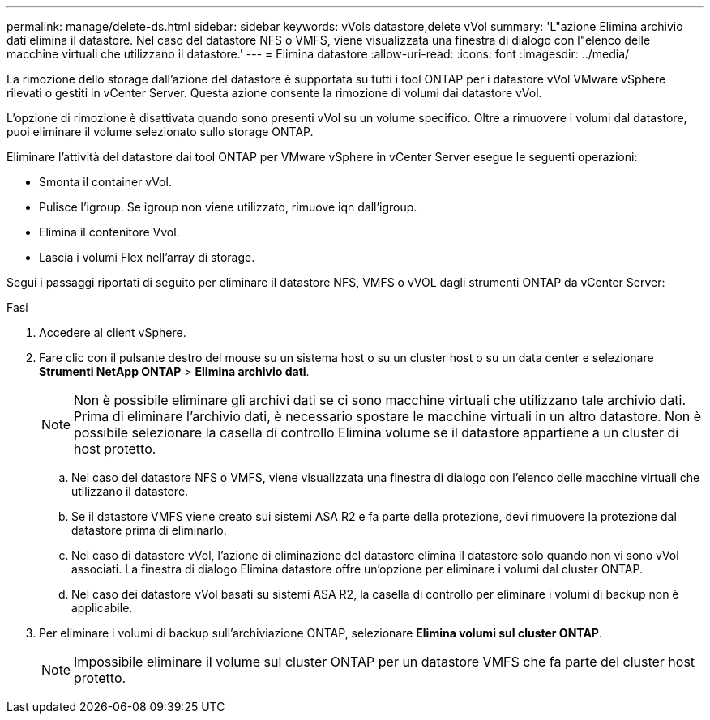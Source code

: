 ---
permalink: manage/delete-ds.html 
sidebar: sidebar 
keywords: vVols datastore,delete vVol 
summary: 'L"azione Elimina archivio dati elimina il datastore. Nel caso del datastore NFS o VMFS, viene visualizzata una finestra di dialogo con l"elenco delle macchine virtuali che utilizzano il datastore.' 
---
= Elimina datastore
:allow-uri-read: 
:icons: font
:imagesdir: ../media/


[role="lead"]
La rimozione dello storage dall'azione del datastore è supportata su tutti i tool ONTAP per i datastore vVol VMware vSphere rilevati o gestiti in vCenter Server. Questa azione consente la rimozione di volumi dai datastore vVol.

L'opzione di rimozione è disattivata quando sono presenti vVol su un volume specifico. Oltre a rimuovere i volumi dal datastore, puoi eliminare il volume selezionato sullo storage ONTAP.

Eliminare l'attività del datastore dai tool ONTAP per VMware vSphere in vCenter Server esegue le seguenti operazioni:

* Smonta il container vVol.
* Pulisce l'igroup. Se igroup non viene utilizzato, rimuove iqn dall'igroup.
* Elimina il contenitore Vvol.
* Lascia i volumi Flex nell'array di storage.


Segui i passaggi riportati di seguito per eliminare il datastore NFS, VMFS o vVOL dagli strumenti ONTAP da vCenter Server:

.Fasi
. Accedere al client vSphere.
. Fare clic con il pulsante destro del mouse su un sistema host o su un cluster host o su un data center e selezionare *Strumenti NetApp ONTAP* > *Elimina archivio dati*.
+

NOTE: Non è possibile eliminare gli archivi dati se ci sono macchine virtuali che utilizzano tale archivio dati. Prima di eliminare l'archivio dati, è necessario spostare le macchine virtuali in un altro datastore. Non è possibile selezionare la casella di controllo Elimina volume se il datastore appartiene a un cluster di host protetto.

+
.. Nel caso del datastore NFS o VMFS, viene visualizzata una finestra di dialogo con l'elenco delle macchine virtuali che utilizzano il datastore.
.. Se il datastore VMFS viene creato sui sistemi ASA R2 e fa parte della protezione, devi rimuovere la protezione dal datastore prima di eliminarlo.
.. Nel caso di datastore vVol, l'azione di eliminazione del datastore elimina il datastore solo quando non vi sono vVol associati. La finestra di dialogo Elimina datastore offre un'opzione per eliminare i volumi dal cluster ONTAP.
.. Nel caso dei datastore vVol basati su sistemi ASA R2, la casella di controllo per eliminare i volumi di backup non è applicabile.


. Per eliminare i volumi di backup sull'archiviazione ONTAP, selezionare *Elimina volumi sul cluster ONTAP*.
+

NOTE: Impossibile eliminare il volume sul cluster ONTAP per un datastore VMFS che fa parte del cluster host protetto.


